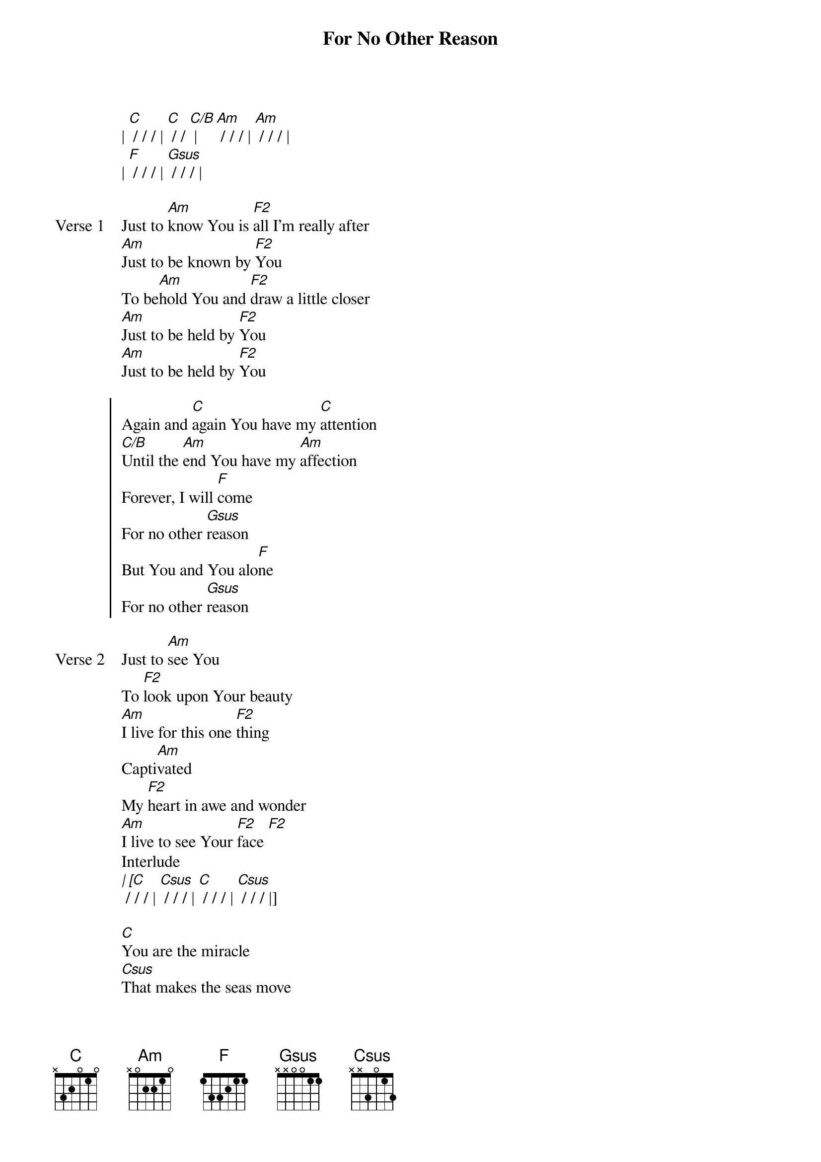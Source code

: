 {title: For No Other Reason}
{artist: Chris Quilala, Tommy Iceland, Mia Fieldes, Andrew Holt}
{key: C}

{start_of_verse}
| [C] / / / | [C] / / [C/B] | [Am] / / / | [Am] / / / |
| [F] / / / | [Gsus] / / / |
{end_of_verse}

{start_of_verse: Verse 1}
Just to [Am]know You is [F2]all I'm really after
[Am]Just to be known by [F2]You
To be[Am]hold You and [F2]draw a little closer
[Am]Just to be held by [F2]You
[Am]Just to be held by [F2]You
{end_of_verse}

{start_of_chorus}
Again and [C]again You have my [C]attention
[C/B]Until the [Am]end You have my [Am]affection
Forever, I will [F]come
For no other [Gsus]reason
But You and You alo[F]ne
For no other [Gsus]reason
{end_of_chorus}

{start_of_verse: Verse 2}
Just to [Am]see You
To [F2]look upon Your beauty
[Am]I live for this one [F2]thing
Capti[Am]vated
My [F2]heart in awe and wonder
[Am]I live to see Your [F2]face [F2]
Interlude
[| [C] / / / | [Csus] / / / | [C] / / / | [Csus] / / / |]
{end_of_verse}

{start_of_bridge}
[C]You are the miracle
[Csus]That makes the seas move
[C]All I need, God
[Csus] I find in You
[C]You're every victory
[Csus]You're every breakthrough
[C]All I need, God
[Csus]I find in You
{end_of_bridge}

{start_of_bridge}
[Am]You are the miracle
[F]That makes the seas move
[C]All I need, God
[Gsus] I find in You
[Am]You're every victory
[F]You're every breakthrough
[C]All I need, God
[Gsus]I find in You [Gsus]
[| [F2] / / / | [Gsus] / / / | [F2] / / / | [Gsus] / / / |]
[| [F2] / / / | [Gsus] / / / | [F2] / / / | [Gsus] / / / |]
[C]
{end_of_bridge}
